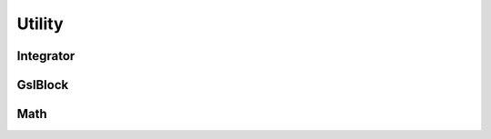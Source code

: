 .. index::
   Utility

=======
Utility
=======

.. doxygenvariable:: SBody::absolute_accuracy
   :no-link:
.. doxygenvariable:: SBody::relative_accuracy
   :no-link:
.. doxygenvariable:: SBody::sample_number
   :no-link:
.. doxygenvariable:: SBody::epsilon
   :no-link:
.. doxygenvariable:: SBody::sin_epsilon
   :no-link:
.. doxygenvariable:: SBody::cos_epsilon
   :no-link:
.. doxygenvariable:: SBody::M_2PI
   :no-link:
.. doxygenvariable:: SBody::M_PI2
   :no-link:

Integrator
----------

.. doxygenclass:: SBody::Integrator
   :members:
   :no-link:

GslBlock
--------

.. doxygenclass:: SBody::GslBlock
   :members:
   :no-link:

Math
----

.. doxygenfunction:: SBody::Dot
   :no-link:

.. doxygenfunction:: SBody::Norm
   :no-link:

.. doxygenfunction:: SBody::Cross
   :no-link:

.. doxygenfunction:: SBody::RotateAroundAxis
   :no-link:

.. doxygenfunction:: SBody::CartesianToSpherical(double[], bool)
   :no-link:

.. doxygenfunction:: SBody::CartesianToSpherical(const double[], double[])
   :no-link:

.. doxygenfunction:: SBody::CartesianToSpherical(const double[], const double[], double[], double[])
   :no-link:

.. doxygenfunction:: SBody::SphericalToCartesian(double[], bool)
   :no-link:

.. doxygenfunction:: SBody::SphericalToCartesian(const double[], double[])
   :no-link:

.. doxygenfunction:: SBody::SphericalToCartesian(const double[], const double[], double[], double[])
   :no-link:

.. doxygenfunction:: SBody::OppositeSign
   :no-link:

.. doxygenfunction:: SBody::ModBy2Pi
   :no-link:

.. doxygenfunction:: SBody::_0x
   :no-link:

.. doxygenfunction:: SBody::_0x1
   :no-link:
